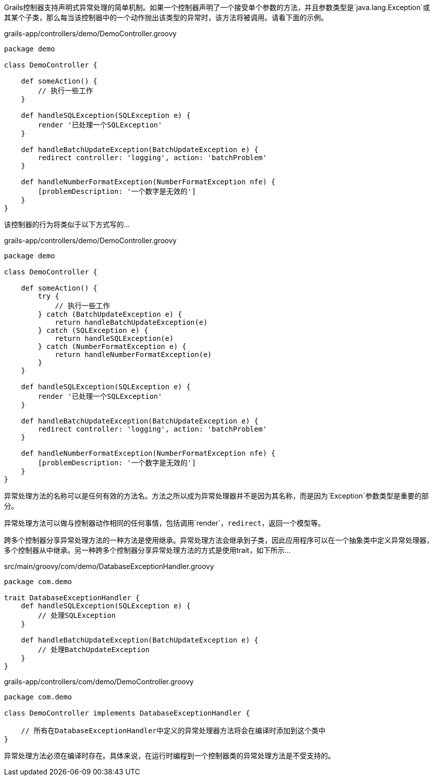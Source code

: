 Grails控制器支持声明式异常处理的简单机制。如果一个控制器声明了一个接受单个参数的方法，并且参数类型是`java.lang.Exception`或其某个子类，那么每当该控制器中的一个动作抛出该类型的异常时，该方法将被调用。请看下面的示例。

[src,groovy]
.grails-app/controllers/demo/DemoController.groovy
----
package demo

class DemoController {

    def someAction() {
        // 执行一些工作
    }

    def handleSQLException(SQLException e) {
        render '已处理一个SQLException'
    }

    def handleBatchUpdateException(BatchUpdateException e) {
        redirect controller: 'logging', action: 'batchProblem'
    }

    def handleNumberFormatException(NumberFormatException nfe) {
        [problemDescription: '一个数字是无效的']
    }
}
----

该控制器的行为将类似于以下方式写的...

[src,groovy]
.grails-app/controllers/demo/DemoController.groovy
----
package demo

class DemoController {

    def someAction() {
        try {
            // 执行一些工作
        } catch (BatchUpdateException e) {
            return handleBatchUpdateException(e)
        } catch (SQLException e) {
            return handleSQLException(e)
        } catch (NumberFormatException e) {
            return handleNumberFormatException(e)
        }
    }

    def handleSQLException(SQLException e) {
        render '已处理一个SQLException'
    }

    def handleBatchUpdateException(BatchUpdateException e) {
        redirect controller: 'logging', action: 'batchProblem'
    }

    def handleNumberFormatException(NumberFormatException nfe) {
        [problemDescription: '一个数字是无效的']
    }
}
----

异常处理方法的名称可以是任何有效的方法名。方法之所以成为异常处理器并不是因为其名称，而是因为`Exception`参数类型是重要的部分。

异常处理方法可以做与控制器动作相同的任何事情，包括调用`render`，`redirect`，返回一个模型等。

跨多个控制器分享异常处理方法的一种方法是使用继承。异常处理方法会继承到子类，因此应用程序可以在一个抽象类中定义异常处理器，多个控制器从中继承。另一种跨多个控制器分享异常处理方法的方式是使用trait，如下所示...

[src,groovy]
.src/main/groovy/com/demo/DatabaseExceptionHandler.groovy
----
package com.demo

trait DatabaseExceptionHandler {
    def handleSQLException(SQLException e) {
        // 处理SQLException
    }

    def handleBatchUpdateException(BatchUpdateException e) {
        // 处理BatchUpdateException
    }
}
----

[src,groovy]
.grails-app/controllers/com/demo/DemoController.groovy
----
package com.demo

class DemoController implements DatabaseExceptionHandler {

    // 所有在DatabaseExceptionHandler中定义的异常处理器方法将会在编译时添加到这个类中
}
----

异常处理方法必须在编译时存在。具体来说，在运行时编程到一个控制器类的异常处理方法是不受支持的。